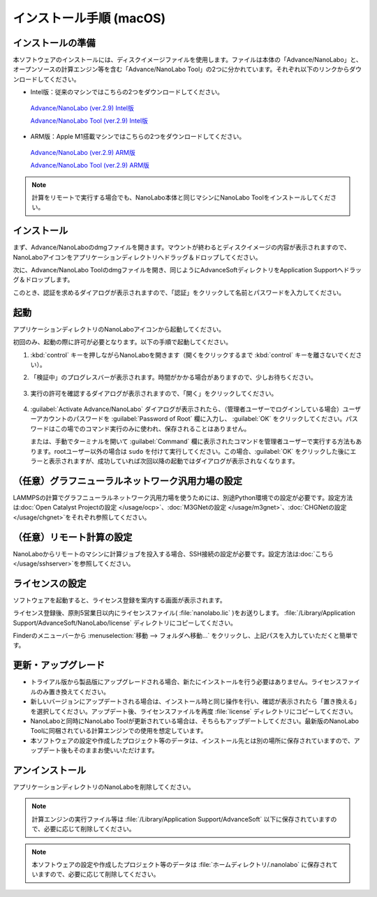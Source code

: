 .. _mac:

==============================
インストール手順 (macOS)
==============================

.. _preparem:

インストールの準備
==============================

本ソフトウェアのインストールには、ディスクイメージファイルを使用します。ファイルは本体の「Advance/NanoLabo」と、オープンソースの計算エンジン等を含む「Advance/NanoLabo Tool」の2つに分かれています。それぞれ以下のリンクからダウンロードしてください。

- Intel版：従来のマシンではこちらの2つをダウンロードしてください。

 `Advance/NanoLabo (ver.2.9) Intel版 <https://www.nanolabo.advancesoft.jp/?wpdmdl=1222>`_

 `Advance/NanoLabo Tool (ver.2.9) Intel版 <https://www.nanolabo.advancesoft.jp/?wpdmdl=1246>`_

- ARM版：Apple M1搭載マシンではこちらの2つをダウンロードしてください。

 `Advance/NanoLabo (ver.2.9) ARM版 <https://www.nanolabo.advancesoft.jp/?wpdmdl=1237>`_

 `Advance/NanoLabo Tool (ver.2.9) ARM版 <https://www.nanolabo.advancesoft.jp/?wpdmdl=1243>`_

.. note::

   計算をリモートで実行する場合でも、NanoLabo本体と同じマシンにNanoLabo Toolをインストールしてください。

.. _installerm:

インストール
=============================

まず、Advance/NanoLaboのdmgファイルを開きます。マウントが終わるとディスクイメージの内容が表示されますので、NanoLaboアイコンをアプリケーションディレクトリへドラッグ＆ドロップしてください。

.. image:: /img/mac_dmg.png
   :width: 350 px
   :align: center

次に、Advance/NanoLabo Toolのdmgファイルを開き、同じようにAdvanceSoftディレクトリをApplication Supportへドラッグ＆ドロップします。

.. image:: /img/mac_dmg_tool.png
   :width: 350 px
   :align: center

このとき、認証を求めるダイアログが表示されますので、「認証」をクリックして名前とパスワードを入力してください。

.. image:: /img/mac_copy.png
   :width: 300 px
   :align: center

.. _launchm:

起動
=============================

アプリケーションディレクトリのNanoLaboアイコンから起動してください。

初回のみ、起動の際に許可が必要となります。以下の手順で起動してください。

#.  :kbd:`control` キーを押しながらNanoLaboを開きます（開くをクリックするまで :kbd:`control` キーを離さないでください）。

    .. image:: /img/mac_open.png
       :width: 300 px
       :align: center

#. 「検証中」のプログレスバーが表示されます。時間がかかる場合がありますので、少しお待ちください。

    .. image:: /img/mac_verify.png
       :width: 400 px
       :align: center

#. 実行の許可を確認するダイアログが表示されますので、「開く」をクリックしてください。

    .. image:: /img/mac_confirm.png
       :width: 300 px
       :align: center

#. :guilabel:`Activate Advance/NanoLabo` ダイアログが表示されたら、（管理者ユーザーでログインしている場合）ユーザーアカウントのパスワードを :guilabel:`Password of Root` 欄に入力し、 :guilabel:`OK` をクリックしてください。パスワードはこの場でのコマンド実行のみに使われ、保存されることはありません。

   または、手動でターミナルを開いて :guilabel:`Command` 欄に表示されたコマンドを管理者ユーザーで実行する方法もあります。rootユーザー以外の場合は ``sudo`` を付けて実行してください。この場合、:guilabel:`OK` をクリックした後にエラーと表示されますが、成功していれば次回以降の起動ではダイアログが表示されなくなります。

    .. image:: /img/mac_activate.png
       :width: 300 px
       :align: center

.. _ocpm:

（任意）グラフニューラルネットワーク汎用力場の設定
====================================================

LAMMPSの計算でグラフニューラルネットワーク汎用力場を使うためには、別途Python環境での設定が必要です。設定方法は\ :doc:`Open Catalyst Projectの設定 </usage/ocp>`\ 、\ :doc:`M3GNetの設定 </usage/m3gnet>`\ 、\ :doc:`CHGNetの設定 </usage/chgnet>`\ をそれぞれ参照してください。

.. _sshm:

（任意）リモート計算の設定
=================================================

NanoLaboからリモートのマシンに計算ジョブを投入する場合、SSH接続の設定が必要です。設定方法は\ :doc:`こちら </usage/sshserver>`\ を参照してください。

.. _licensem:

ライセンスの設定
=============================

ソフトウェアを起動すると、ライセンス登録を案内する画面が表示されます。

ライセンス登録後、原則5営業日以内にライセンスファイル( :file:`nanolabo.lic` )をお送りします。 :file:`/Library/Application Support/AdvanceSoft/NanoLabo/license` ディレクトリにコピーしてください。

Finderのメニューバーから :menuselection:`移動 --> フォルダへ移動...` をクリックし、上記パスを入力していただくと簡単です。

.. _upgradem:

更新・アップグレード
=============================

- トライアル版から製品版にアップグレードされる場合、新たにインストールを行う必要はありません。ライセンスファイルのみ置き換えてください。

- 新しいバージョンにアップデートされる場合は、インストール時と同じ操作を行い、確認が表示されたら「置き換える」を選択してください。アップデート後、ライセンスファイルを再度 :file:`license` ディレクトリにコピーしてください。

- NanoLaboと同時にNanoLabo Toolが更新されている場合は、そちらもアップデートしてください。最新版のNanoLabo Toolに同梱されている計算エンジンでの使用を想定しています。

- 本ソフトウェアの設定や作成したプロジェクト等のデータは、インストール先とは別の場所に保存されていますので、アップデート後もそのままお使いいただけます。

.. _uninstallm:

アンインストール
=============================

アプリケーションディレクトリのNanoLaboを削除してください。

.. note::

   計算エンジンの実行ファイル等は :file:`/Library/Application Support/AdvanceSoft` 以下に保存されていますので、必要に応じて削除してください。

.. note::

   本ソフトウェアの設定や作成したプロジェクト等のデータは :file:`ホームディレクトリ/.nanolabo` に保存されていますので、必要に応じて削除してください。